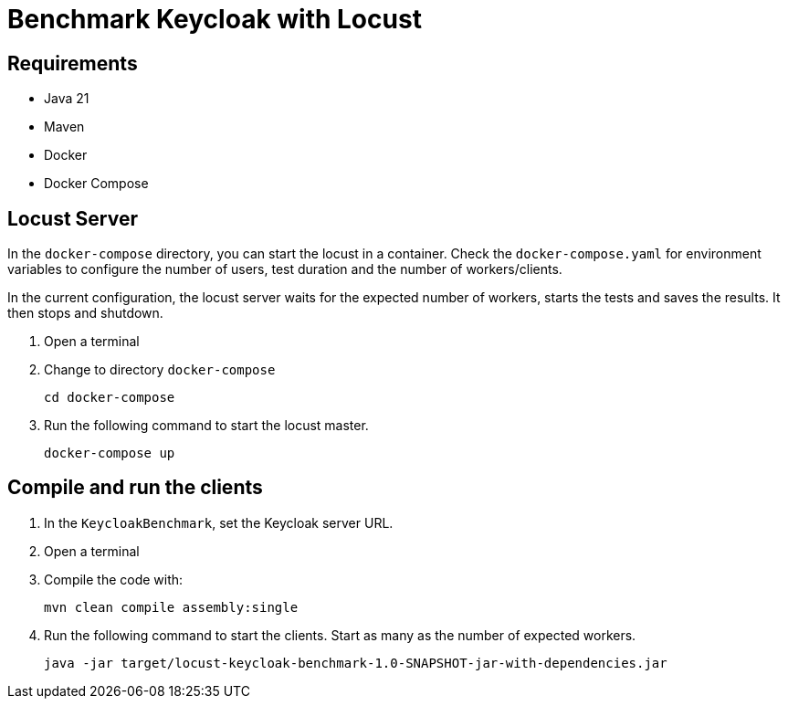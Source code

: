 = Benchmark Keycloak with Locust

== Requirements

* Java 21
* Maven
* Docker
* Docker Compose

== Locust Server

In the `docker-compose` directory, you can start the locust in a container.
Check the `docker-compose.yaml` for environment variables to configure the number of users, test duration and the number of workers/clients.

In the current configuration, the locust server waits for the expected number of workers, starts the tests and saves the results.
It then stops and shutdown.

1. Open a terminal
2. Change to directory `docker-compose`
+
[source,bash]
----
cd docker-compose
----
3. Run the following command to start the locust master.
+
[source,bash]
----
docker-compose up
----

== Compile and run the clients

1. In the `KeycloakBenchmark`, set the Keycloak server URL.
2. Open a terminal
3. Compile the code with:
+
[source,bash]
----
mvn clean compile assembly:single
----

4. Run the following command to start the clients.
Start as many as the number of expected workers.
+
[source,bash]
----
java -jar target/locust-keycloak-benchmark-1.0-SNAPSHOT-jar-with-dependencies.jar
----